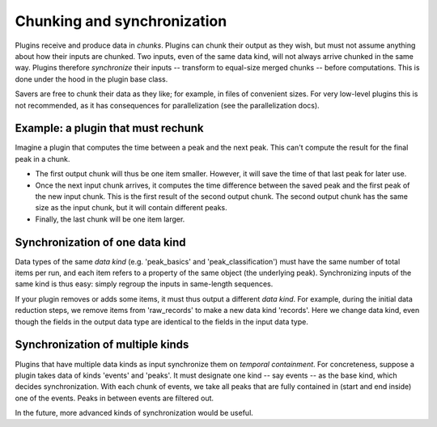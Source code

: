 Chunking and synchronization
============================
Plugins receive and produce data in *chunks*. Plugins can chunk their output as they wish, but must not assume anything about how their inputs are chunked. Two inputs, even of the same data kind, will not always arrive chunked in the same way. Plugins therefore *synchronize* their inputs -- transform to equal-size merged chunks -- before computations. This is done under the hood in the plugin base class.

Savers are free to chunk their data as they like; for example, in files of convenient sizes. For very low-level plugins this is not recommended, as it has consequences for parallelization (see the parallelization docs).

Example: a plugin that must rechunk
-------------------------------------
Imagine a plugin that computes the time between a peak and the next peak. This can't compute the result for the final peak in a chunk.

* The first output chunk will thus be one item smaller. However, it will save the time of that last peak for later use.
* Once the next input chunk arrives, it computes the time difference between the saved peak and the first peak of the new input chunk. This is the first result of the second output chunk. The second output chunk has the same size as the input chunk, but it will contain different peaks.
* Finally, the last chunk will be one item larger.

Synchronization of one data kind
--------------------------------------
Data types of the same *data kind* (e.g. 'peak_basics' and 'peak_classification') must have the same number of total items per run, and each item refers to a property of the same object (the underlying peak). Synchronizing inputs of the same kind is thus easy: simply regroup the inputs in same-length sequences.

If your plugin removes or adds some items, it must thus output a different *data kind*. For example, during the initial data reduction steps, we remove items from 'raw_records' to make a new data kind 'records'. Here we change data kind, even though the fields in the output data type are identical to the fields in the input data type.

Synchronization of multiple kinds
-----------------------------------
Plugins that have multiple data kinds as input synchronize them on *temporal containment*. For concreteness, suppose a plugin takes data of kinds 'events' and 'peaks'. It must designate one kind -- say events -- as the base kind, which decides synchronization. With each chunk of events, we take all peaks that are fully contained in (start and end inside) one of the events. Peaks in between events are filtered out.

In the future, more advanced kinds of synchronization would be useful.
